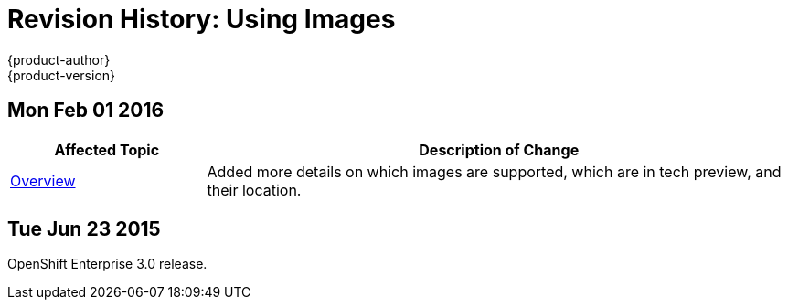 = Revision History: Using Images
{product-author}
{product-version}
:data-uri:
:icons:
:experimental:

== Mon Feb 01 2016

//tag::using_images_mon_feb_01_2016[]
[cols="1,3",options="header"]
|===

|Affected Topic |Description of Change

|link:../using_images/index.html[Overview]
|Added more details on which images are supported, which are in tech preview, and their location.

|===
// end::using_images_mon_feb_01_2016[]

== Tue Jun 23 2015

OpenShift Enterprise 3.0 release.
